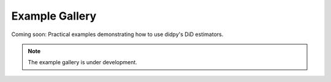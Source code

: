 .. _example_gallery:

################
Example Gallery
################

Coming soon: Practical examples demonstrating how to use didpy's DiD estimators.

.. note::

   The example gallery is under development.
